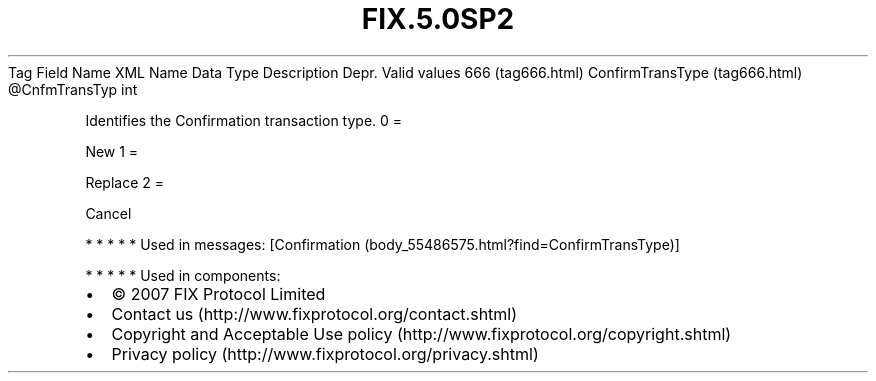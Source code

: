 .TH FIX.5.0SP2 "" "" "Tag #666"
Tag
Field Name
XML Name
Data Type
Description
Depr.
Valid values
666 (tag666.html)
ConfirmTransType (tag666.html)
\@CnfmTransTyp
int
.PP
Identifies the Confirmation transaction type.
0
=
.PP
New
1
=
.PP
Replace
2
=
.PP
Cancel
.PP
   *   *   *   *   *
Used in messages:
[Confirmation (body_55486575.html?find=ConfirmTransType)]
.PP
   *   *   *   *   *
Used in components:

.PD 0
.P
.PD

.PP
.PP
.IP \[bu] 2
© 2007 FIX Protocol Limited
.IP \[bu] 2
Contact us (http://www.fixprotocol.org/contact.shtml)
.IP \[bu] 2
Copyright and Acceptable Use policy (http://www.fixprotocol.org/copyright.shtml)
.IP \[bu] 2
Privacy policy (http://www.fixprotocol.org/privacy.shtml)
